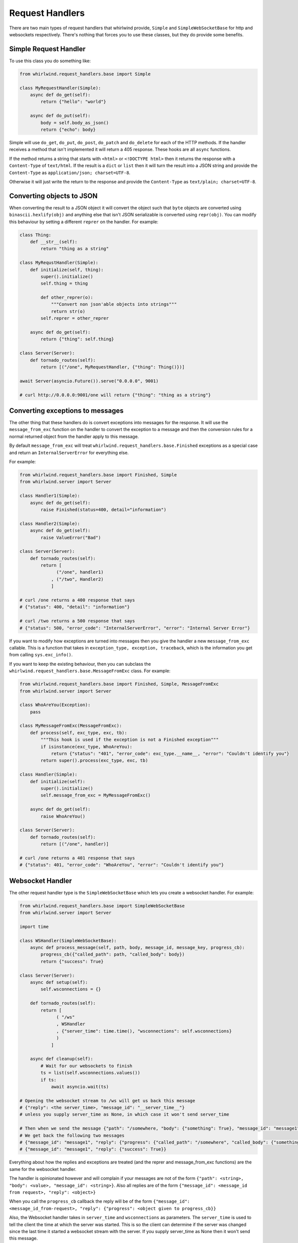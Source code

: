 .. _handlers:

Request Handlers
================

There are two main types of request handlers that whirlwind provide, ``Simple``
and ``SimpleWebSocketBase`` for http and websockets respectively. There's nothing
that forces you to use these classes, but they do provide some benefits.

Simple Request Handler
----------------------

To use this class you do something like:

.. code-block:: python

  from whirlwind.request_handlers.base import Simple

  class MyRequestHandler(Simple):
      async def do_get(self):
          return {"hello": "world"}

      async def do_put(self):
          body = self.body_as_json()
          return {"echo": body}

Simple will use ``do_get``, ``do_put``, ``do_post``, ``do_patch`` and ``do_delete``
for each of the HTTP methods. If the handler receives a method that isn't
implemented it will return a 405 response. These hooks are all ``async`` functions.

If the method returns a string that starts with ``<html>`` or ``<!DOCTYPE html>``
then it returns the response with a ``Content-Type`` of ``text/html``. If the
result is a ``dict`` or ``list`` then it will turn the result into a JSON string
and provide the ``Content-Type`` as ``application/json; charset=UTF-8``.

Otherwise it will just write the return to the response and provide the
``Content-Type`` as ``text/plain; charset=UTF-8``.

Converting objects to JSON
--------------------------

When converting the result to a JSON object it will convert the object such that
``byte`` objects are converted using ``binascii.hexlify(obj)`` and anything else
that isn't JSON serializable is converted using ``repr(obj)``. You can modify
this behaviour by setting a different ``reprer`` on the handler. For example:

.. code-block:: python

  class Thing:
      def __str__(self):
          return "thing as a string"
  
  class MyRequstHandler(Simple):
      def initialize(self, thing):
          super().initialize()
          self.thing = thing

          def other_reprer(o):
              """Convert non json'able objects into strings"""
              return str(o)
          self.reprer = other_reprer
      
      async def do_get(self):
          return {"thing": self.thing}

  class Server(Server):
      def tornado_routes(self):
          return [("/one", MyRequestHandler, {"thing": Thing()})]

  await Server(asyncio.Future()).serve("0.0.0.0", 9001)

  # curl http://0.0.0.0:9001/one will return {"thing": "thing as a string"}

Converting exceptions to messages
---------------------------------

The other thing that these handlers do is convert exceptions into messages for
the response. It will use the ``message_from_exc`` function on the handler to
convert the exception to a message and then the conversion rules for a normal
returned object from the handler apply to this message.

By default ``message_from_exc`` will treat ``whirlwind.request_handlers.base.Finished``
exceptions as a special case and return an ``InternalServerError`` for everything
else.

For example:

.. code-block:: python

  from whirlwind.request_handlers.base import Finished, Simple
  from whirlwind.server import Server
  
  class Handler1(Simple):
      async def do_get(self):
          raise Finished(status=400, detail="information")

  class Handler2(Simple):
      async def do_get(self):
          raise ValueError("Bad")

  class Server(Server):
      def tornado_routes(self):
          return [
                ("/one", handler1)
              , ("/two", Handler2)
              ]

  # curl /one returns a 400 response that says
  # {"status": 400, "detail": "information"}

  # curl /two returns a 500 response that says
  # {"status": 500, "error_code": "InternalServerError", "error": "Internal Server Error"}

If you want to modify how exceptions are turned into messages then you give the
handler a new ``message_from_exc`` callable. This is a function that takes in
``exception_type, exception, traceback``, which is the information you get from
calling ``sys.exc_info()``.

If you want to keep the existing behaviour, then you can subclass the
``whirlwind.request_handlers.base.MessageFromExc`` class. For example:

.. code-block:: python

  from whirlwind.request_handlers.base import Finished, Simple, MessageFromExc
  from whirlwind.server import Server

  class WhoAreYou(Exception):
      pass

  class MyMessageFromExc(MessageFromExc):
      def process(self, exc_type, exc, tb):
          """This hook is used if the exception is not a Finished exception"""
          if isinstance(exc_type, WhoAreYou):
              return {"status": "401", "error_code": exc_type.__name__, "error": "Couldn't identify you"}
          return super().process(exc_type, exc, tb)
  
  class Handler(Simple):
      def initialize(self):
          super().initialize()
          self.message_from_exc = MyMessageFromExc()

      async def do_get(self):
          raise WhoAreYou()

  class Server(Server):
      def tornado_routes(self):
          return [("/one", handler)]

  # curl /one returns a 401 response that says
  # {"status": 401, "error_code": "WhoAreYou", "error": "Couldn't identify you"}

Websocket Handler
-----------------

The other request handler type is the ``SimpleWebSocketBase`` which lets you
create a websocket handler. For example:

.. code-block:: python

  from whirlwind.request_handlers.base import SimpleWebSocketBase
  from whirlwind.server import Server

  import time

  class WSHandler(SimpleWebSocketBase):
      async def process_message(self, path, body, message_id, message_key, progress_cb):
          progress_cb({"called_path": path, "called_body": body})
          return {"success": True}

  class Server(Server):
      async def setup(self):
          self.wsconnections = {}

      def tornado_routes(self):
          return [
                ( "/ws"
                , WSHandler
                , {"server_time": time.time(), "wsconnections": self.wsconnections}
                )
              ]

      async def cleanup(self):
          # Wait for our websockets to finish
          ts = list(self.wsconnections.values())
          if ts:
              await asyncio.wait(ts)

  # Opening the websocket stream to /ws will get us back this message
  # {"reply": <the server_time>, "message_id": "__server_time__"}
  # unless you supply server_time as None, in which case it won't send server_time

  # Then when we send the message {"path": "/somewhere, "body": {"something": True}, "message_id": "message1"}
  # We get back the following two messages
  # {"message_id": "message1", "reply": {"progress": {"called_path": "/somewhere", "called_body": {"something": True}}}
  # {"message_id": "message1", "reply": {"success": True}}

Everything about how the replies and exceptions are treated (and the reprer and
message_from_exc functions) are the same for the websocket handler.

The handler is opinionated however and will complain if your messages are not of
the form ``{"path": <string>, "body": <value>, "message_id": <string>}``. Also
all replies are of the form ``{"message_id": <message_id from request>, "reply": <object>}``

When you call the ``progress_cb`` callback the reply will be of the form
``{"message_id": <message_id_from-request>, "reply": {"progress": <object given to progress_cb}}``

Also, the Websocket handler takes in ``server_time`` and ``wsconnections`` as
parameters. The ``server_time`` is used to tell the client the time at which the
server was started. This is so the client can determine if the server was changed
since the last time it started a websocket stream with the server. If you supply
server_time as None then it won't send this message.

The ``wsconnections`` object is used to store the asyncio tasks that are created
for each websocket message that is received. It is up to you to wait on these
tasks when the server is finished to ensure they finish cleanly.

The handler will create a unique uuid for every message it receives and use that
as the key in ``wsconnections``.  This unique uuid is passed into ``process_message``
as ``message_key``.

The other thing that this handler will do for you is handle any message of the
form ``{"path": "__tick__", "message_id": "__tick__"}`` with the reply of
``{"message_id": "__tick__", "reply": {"ok": "thankyou"}}``. This is so clients
can keep the connection alive by sending such messages every so often.

Progress Callback
-----------------

You can intercept calls to the ``progress_cb`` by implementing ``transform_progress``
on your handler. For example:


.. code-block:: python

  from whirlwind.request_handlers.base import SimpleWebSocketBase

  class WSHandler(SimpleWebSocketBase):
      def transform_progress(self, body, progress, **kwargs):
          # Body will be the whole message.
          # i.e. ``{"path": "/one/two", "body": {"arg": 1}, "message_id": <message_id>}``
          # progress will be the first argument to progress_cb
          # kwargs is any keyword arguments given to progress_cb
          # You then yield 0 or more messages that will be sent back
          if progress == "ignore":
              # Note that you must yield somewhere in the function so it's a generator function
              # Even if you never return from it
              return

          if type(progress) is list:
              for thing in progress:
                  yield {"progress": progress, "kwargs": kwargs}
          else:
              yield {"progress": progress}

      async def process_message(self, path, body, message_id, message_key, progress_cb):
          # With transform_progress above this will generate no progress reply
          progress_cb("ignore")

          # This will generate multiple progress replies
          progress_cb([1, 2], arg=3)

          # This will generate one progress message
          progress_cb({"called_path": path, "called_body": body})

          return {"success": True}

By default ``transform_progress`` will ignore all keyword arguments and just
yield the progress argument once.

Response message for a Websocket Handler
----------------------------------------

SimpleWebSocketBase provides a hook that is called when the ``process_message``
method finishes and has sent the reply back to the client. This hook takes in
the original request, the final message (after transformations), the
``message_key`` uuid generated for this message by the server; and exception
information if ``process_message`` raised an exception.

For example:

.. code-block:: python

  from whirlwind.request_handlers.base import SimpleWebSocketBase

  class WSHandler(SimpleWebSocketBase):
      def message_done(self, request, final, message_key, exc_info):
          # For example, if our final message says "closing" we can close the connection
          if type(final) is dict and final.get("closing"):
              self.close()

      async def process_message(self, path, body, message_id, message_key, progress_cb):
          return {"closing": True}

Sending files to an endpoint
----------------------------

You can send files to an endpoint by sending a normal ``multipart/form-data``
request. If you specify a ``__body__`` file then when you say
``self.body_as_json()`` it will get treat that file as the ``body`` of the
request.

This is useful for the ``commander`` functionality of whirlwind where the body
of the command can be specified with the ``__body__`` file.

You can then access the files in your handler by accessing ``self.request.files``

Logging of exceptions
---------------------

By default the ``Simple`` and ``SimpleWebSocketBase`` handlers will log
exceptions when the request raises an exception. You can prevent this by
providing the handler with a ``log_exceptions = False`` class attribute:

.. code-block:: python

    class Handler(Simple):
        log_exceptions = False

        async def do_get(self):
            raise ValueError("error")
